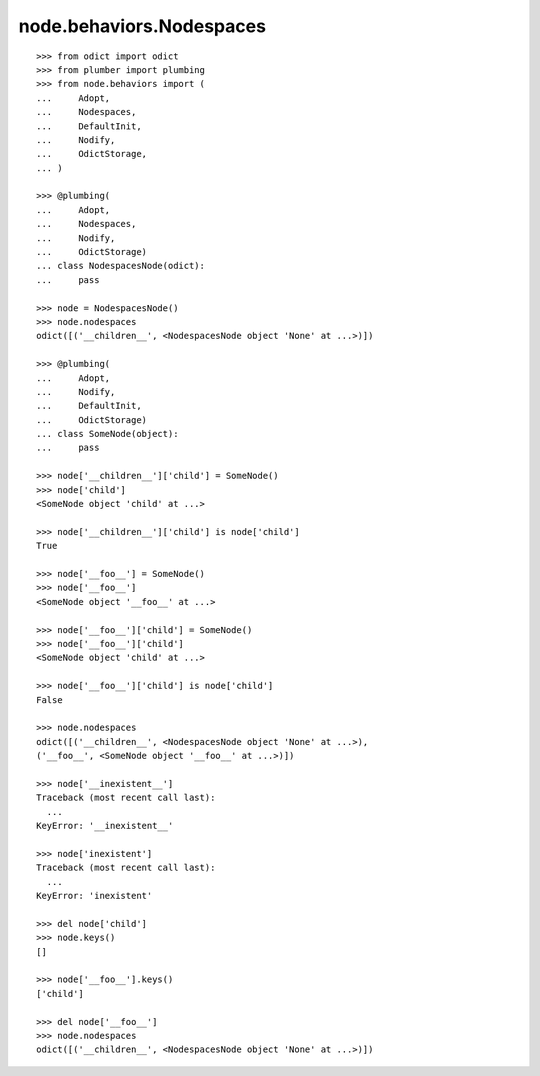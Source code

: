 node.behaviors.Nodespaces
-------------------------

::

    >>> from odict import odict
    >>> from plumber import plumbing
    >>> from node.behaviors import (
    ...     Adopt,
    ...     Nodespaces,
    ...     DefaultInit,
    ...     Nodify,
    ...     OdictStorage,
    ... )

    >>> @plumbing(
    ...     Adopt, 
    ...     Nodespaces, 
    ...     Nodify, 
    ...     OdictStorage)
    ... class NodespacesNode(odict):
    ...     pass

    >>> node = NodespacesNode()
    >>> node.nodespaces
    odict([('__children__', <NodespacesNode object 'None' at ...>)])

    >>> @plumbing(
    ...     Adopt, 
    ...     Nodify, 
    ...     DefaultInit,
    ...     OdictStorage)
    ... class SomeNode(object):
    ...     pass

    >>> node['__children__']['child'] = SomeNode()
    >>> node['child']
    <SomeNode object 'child' at ...>

    >>> node['__children__']['child'] is node['child']
    True

    >>> node['__foo__'] = SomeNode()
    >>> node['__foo__']
    <SomeNode object '__foo__' at ...>

    >>> node['__foo__']['child'] = SomeNode()
    >>> node['__foo__']['child']
    <SomeNode object 'child' at ...>

    >>> node['__foo__']['child'] is node['child']
    False

    >>> node.nodespaces
    odict([('__children__', <NodespacesNode object 'None' at ...>), 
    ('__foo__', <SomeNode object '__foo__' at ...>)])

    >>> node['__inexistent__']
    Traceback (most recent call last):
      ...
    KeyError: '__inexistent__'

    >>> node['inexistent']
    Traceback (most recent call last):
      ...
    KeyError: 'inexistent'

    >>> del node['child']
    >>> node.keys()
    []

    >>> node['__foo__'].keys()
    ['child']

    >>> del node['__foo__']
    >>> node.nodespaces
    odict([('__children__', <NodespacesNode object 'None' at ...>)])
